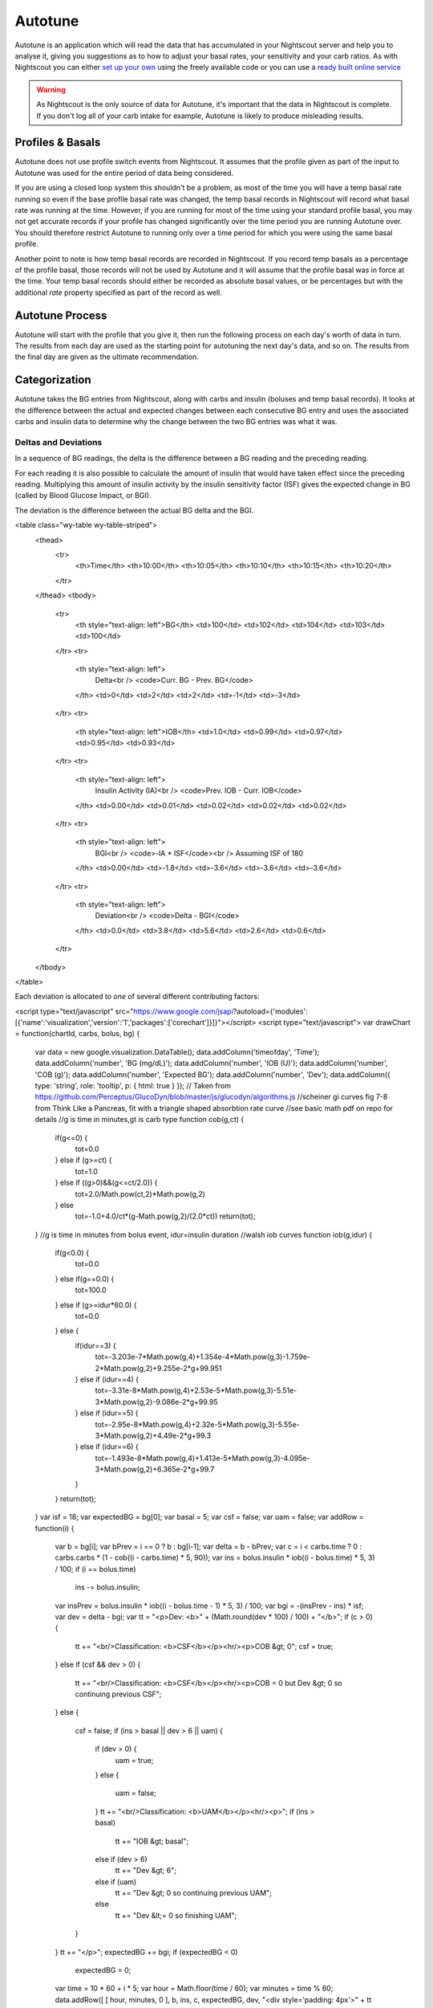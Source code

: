 Autotune
========

Autotune is an application which will read the data that has accumulated in your Nightscout server and help you to analyse it, giving you suggestions as to how to adjust your basal rates, your sensitivity and your carb ratios. As with Nightscout you can either `set up your own <https://openaps.readthedocs.io/en/latest/docs/Customize-Iterate/autotune.html>`_ using the freely available code or you can use a `ready built online service <https://autotuneweb.azurewebsites.net/>`_

.. warning::

   As Nightscout is the only source of data for Autotune, it's important that the data in Nightscout is complete. If you don't log all of your carb intake for example, Autotune is likely to produce misleading results.

Profiles & Basals
-----------------

Autotune does not use profile switch events from Nightscout. It assumes that the profile given as part of the input to Autotune was used for the entire period of data being considered.

If you are using a closed loop system this shouldn't be a problem, as most of the time you will have a temp basal rate running so even if the base profile basal rate was changed, the temp basal records in Nightscout will record what basal rate was running at the time. However, if you are running for most of the time using your standard profile basal, you may not get accurate records if your profile has changed significantly over the time period you are running Autotune over. You should therefore restrict Autotune to running only over a time period for which you were using the same basal profile.

Another point to note is how temp basal records are recorded in Nightscout. If you record temp basals as a percentage of the profile basal, those records will not be used by Autotune and it will assume that the profile basal was in force at the time. Your temp basal records should either be recorded as absolute basal values, or be percentages but with the additional `rate` property specified as part of the record as well.

Autotune Process
----------------

Autotune will start with the profile that you give it, then run the following process on each day's worth of data in turn. The results from each day are used as the starting point for autotuning the next day's data, and so on. The results from the final day are given as the ultimate recommendation.

Categorization
--------------

Autotune takes the BG entries from Nightscout, along with carbs and insulin (boluses and temp basal records). It looks at the difference between the actual and expected changes between each consecutive BG entry and uses the associated carbs and insulin data to determine why the change between the two BG entries was what it was.

Deltas and Deviations
~~~~~~~~~~~~~~~~~~~~~

In a sequence of BG readings, the delta is the difference between a BG reading and the preceding reading.

For each reading it is also possible to calculate the amount of insulin that would have taken effect since the preceding reading. Multiplying this amount of insulin activity by the insulin sensitivity factor (ISF) gives the expected change in BG (called by Blood Glucose Impact, or BGI).

The deviation is the difference between the actual BG delta and the BGI.

<table class="wy-table wy-table-striped">
    <thead>
        <tr>
            <th>Time</th>
            <th>10:00</th>
            <th>10:05</th>
            <th>10:10</th>
            <th>10:15</th>
            <th>10:20</th>
        </tr>
    </thead>
    <tbody>
        <tr>
            <th style="text-align: left">BG</th>
            <td>100</td>
            <td>102</td>
            <td>104</td>
            <td>103</td>
            <td>100</td>
        </tr>
        <tr>
            <th style="text-align: left">
                Delta<br />
                <code>Curr. BG - Prev. BG</code>
            </th>
            <td>0</td>
            <td>2</td>
            <td>2</td>
            <td>-1</td>
            <td>-3</td>
        </tr>
        <tr>
            <th style="text-align: left">IOB</th>
            <td>1.0</td>
            <td>0.99</td>
            <td>0.97</td>
            <td>0.95</td>
            <td>0.93</td>
        </tr>
        <tr>
            <th style="text-align: left">
                Insulin Activity (IA)<br />
                <code>Prev. IOB - Curr. IOB</code>
            </th>
            <td>0.00</td>
            <td>0.01</td>
            <td>0.02</td>
            <td>0.02</td>
            <td>0.02</td>
        </tr>
        <tr>
            <th style="text-align: left">
                BGI<br />
                <code>-IA * ISF</code><br />
                Assuming ISF of 180
            </th>
            <td>0.00</td>
            <td>-1.8</td>
            <td>-3.6</td>
            <td>-3.6</td>
            <td>-3.6</td>
        </tr>
        <tr>
            <th style="text-align: left">
                Deviation<br />
                <code>Delta - BGI</code>
            </th>
            <td>0.0</td>
            <td>3.8</td>
            <td>5.6</td>
            <td>2.6</td>
            <td>0.6</td>
        </tr>
    </tbody>
</table>

Each deviation is allocated to *one* of several different contributing factors:

<script type="text/javascript" src="https://www.google.com/jsapi?autoload={'modules':[{'name':'visualization','version':'1','packages':['corechart']}]}"></script>
<script type="text/javascript">
var drawChart = function(chartId, carbs, bolus, bg) {
    var data = new google.visualization.DataTable();
    data.addColumn('timeofday', 'Time');
    data.addColumn('number', 'BG (mg/dL)');
    data.addColumn('number', 'IOB (U)');
    data.addColumn('number', 'COB (g)');
    data.addColumn('number', 'Expected BG');
    data.addColumn('number', 'Dev');
    data.addColumn({ type: 'string', role: 'tooltip', p: { html: true } });
    // Taken from https://github.com/Perceptus/GlucoDyn/blob/master/js/glucodyn/algorithms.js
    //scheiner gi curves fig 7-8 from Think Like a Pancreas, fit with a triangle shaped absorbtion rate curve
    //see basic math pdf on repo for details
    //g is time in minutes,gt is carb type
    function cob(g,ct) {  
      if(g<=0) {
        tot=0.0
      } else if (g>=ct) {
        tot=1.0
      } else if ((g>0)&&(g<=ct/2.0)) {
        tot=2.0/Math.pow(ct,2)*Math.pow(g,2)
      } else 
        tot=-1.0+4.0/ct*(g-Math.pow(g,2)/(2.0*ct))
        return(tot);
    }
    //g is time in minutes from bolus event, idur=insulin duration
    //walsh iob curves
    function iob(g,idur) {  
      if(g<0.0) {
        tot=0.0  
      } else if(g==0.0) {
        tot=100.0
      } else if (g>=idur*60.0) {
        tot=0.0
      } else {
        if(idur==3) {
          tot=-3.203e-7*Math.pow(g,4)+1.354e-4*Math.pow(g,3)-1.759e-2*Math.pow(g,2)+9.255e-2*g+99.951
        } else if (idur==4) {
          tot=-3.31e-8*Math.pow(g,4)+2.53e-5*Math.pow(g,3)-5.51e-3*Math.pow(g,2)-9.086e-2*g+99.95
        } else if (idur==5) {
          tot=-2.95e-8*Math.pow(g,4)+2.32e-5*Math.pow(g,3)-5.55e-3*Math.pow(g,2)+4.49e-2*g+99.3
        } else if (idur==6) {
          tot=-1.493e-8*Math.pow(g,4)+1.413e-5*Math.pow(g,3)-4.095e-3*Math.pow(g,2)+6.365e-2*g+99.7
        } 
      }          
      return(tot);
    }
    var isf = 18;
    var expectedBG = bg[0];
    var basal = 5;
    var csf = false;
    var uam = false;
    var addRow = function(i) {
        var b = bg[i];
        var bPrev = i == 0 ? b : bg[i-1];
        var delta = b - bPrev;
        var c = i < carbs.time ? 0 : carbs.carbs * (1 - cob((i - carbs.time) * 5, 90));
        var ins = bolus.insulin * iob((i - bolus.time) * 5, 3) / 100;
        if (i == bolus.time)
            ins -= bolus.insulin;
        var insPrev = bolus.insulin * iob((i - bolus.time - 1) * 5, 3) / 100;
        var bgi = -(insPrev - ins) * isf;
        var dev = delta - bgi;
        var tt = "<p>Dev: <b>" + (Math.round(dev * 100) / 100) + "</b>";
        if (c > 0) {
            tt += "<br/>Classification: <b>CSF</b></p><hr/><p>COB &gt; 0";
            csf = true;
        }
        else if (csf && dev > 0) {
            tt += "<br/>Classification: <b>CSF</b></p><hr/><p>COB = 0 but Dev &gt; 0 so continuing previous CSF";
        }
        else {
            csf = false;
            if (ins > basal || dev > 6 || uam) {
                if (dev > 0) {
                    uam = true;
                }
                else {
                    uam = false;
                }
                tt += "<br/>Classification: <b>UAM</b></p><hr/><p>";
                if (ins > basal)
                    tt += "IOB &gt; basal";
                else if (dev > 6)
                    tt += "Dev &gt; 6";
                else if (uam)
                    tt += "Dev &gt; 0 so continuing previous UAM";
                else
                    tt += "Dev &lt;= 0 so finishing UAM";
            }
        }
        tt += "</p>";
        expectedBG += bgi;
        if (expectedBG < 0)
            expectedBG = 0;
        var time = 10 * 60 + i * 5;
        var hour = Math.floor(time / 60);
        var minutes = time % 60;
        data.addRow([ [ hour, minutes, 0 ], b, ins, c, expectedBG, dev, "<div style='padding: 4px'>" + tt + "</div>" ])
    }
    for (var i = 0; i < bg.length; i++)
        addRow(i);
    var options = {
        width: 900,
        height: 500,
        series: {
          0: {targetAxisIndex: 0},
          1: {targetAxisIndex: 1, lineWidth: 1},
          2: {targetAxisIndex: 1, lineWidth: 1},
          3: {targetAxisIndex: 0, lineDashStyle: [4, 4]},
          4: {targetAxisIndex: 1}
        },
        vAxes: {
          // Adds titles to each axis.
          0: {title: '', minValue: 0},
          1: {title: '', minValue: 0}
        },
        tooltip: {isHtml: true}
    };
    var chart = new google.visualization.LineChart(document.getElementById(chartId));
    chart.draw(data, options);
}
</script>

* **CSF** - if there are COB, or while the deviations stay positive (BG is rising quicker or not falling as fast as expected based on IOB) after COB reaches 0, those deviations are logged against the carb sensitivity factor (CSF)

  In the example below, carbs and insulin are delivered at 10:05. All carbs are absorbed by 11:35 but deviations stay positive until 12:00, so all deviations from 10:05 to 11:55 are classed as CSF.

<div id="csf_chart"></div>

<script type="text/javascript">
drawChart("csf_chart", { time: 1, carbs: 20 }, { time: 1, insulin: 10 }, [ 100, 102, 110, 120, 135, 140, 143, 144, 130, 118, 112, 102, 98, 96, 95, 94, 95, 97, 100, 102, 105, 104, 101, 98, 92, 90, 89, 86, 85, 84, 82, 80 ]);
</script>

* **UAM** - if there is more IOB than the current hourly basal rate, or the deviation was more than 6 mg/dL, those deviations are logged against unannounced meals (UAM)
* **basal** - if the expected impact on BG of basal insulin is 4 or more times that of the net IOB, or the BG is rising, those deviations are logged against basals
* **ISF** - if the BG is falling and the the expected impact on BG of the net IOB is at least a quarter of the basal insulin, those deviations are logged against the insulin sensitivity factory (ISF)

After completing this process, some of the deviations will be moved to the other categories:

* If the `--categorize-uam-as-basal` option was specified on the Autotune command line, all the UAM deviations will be moved to the basal category. This is a useful option to specify if you have definitely entered all carbs, including rescue carbs, into Nightscout
* If there are more than twice as many deviations classified as UAM than basal, the lowest 50% of the UAM deviations will be moved to the basal category and the highest 50% to the ISF category. This is based on the assumption that the basal & ISF settings are too far out, causing large deviations that have been incorrectly classified as UAM
* If there were fewer than 10 ISF deviations, and more than 4 times as many CSF deviations than basal deviations, all the CSF deviations will be moved to the ISF category. This is based on the assumption that the carb absorption calculations are out

Autotuning Carb Ratio
---------------------

The carb ratio (CR) is autotuned by looking at the starting and ending BG for each meal (BG when carbs were entered and BG when COB reached zero and IOB was less than half the hourly basal rate). The CR is then calculated based on the IOB that was already present at the start of the meal and the insulin delivered during the absoption of the meal, plus/minus any additional insulin required to bring the ending BG back to the same level as the starting BG.

This is done for each meal and then averaged over the day to produce the suggested CR. Only 20% of the change to the CR is used in the output so it doesn't produce fast-changing recommendations.

Autotuning Basals
-----------------

The total basal deviations in each hour are summed, then the current ISF is applied to work out how much insulin would be needed to counteract those deviations. Only 20% of this change in insulin is considered for the later calculations so it doesn't produce fast-changing recommendations.

If more insulin is needed, the basal rates for the previous 3 hours are each increased by 1/3 of the required extra insulin.

If less insulin is needed, the basal rates for the previous 3 hours are reduced in proportion to remove the calculated amount of insulin.

Finally, some hours will not have any deviations in the basal category, e.g. because all the deviations were allocated to carb absorption. In these cases, the basal recommendation will be based on the first hour before and after that were adjusted, taking 80% of the current basal setting for this hour plus 10% of each adjacent autotuned hour.

.. warning::
   
   Note that this last point means that hours that are routinely dominated by carb absorption will over time have their basal rates set to an average of the surrounding hours. If you do have an underlying need for higher or lower basal rates than normal at these times as well, Autotune will combine these changes with your CSF. While those changes may work for these times, it can lead to a dangerously high carb ratio for other times.

Autotuning ISF
--------------

The deviations allocated to ISF are compared to the expected deviation. These ratios between actual and expected deviations are sorted and the median one is taken. The new ISF is then calculated by multiplying this median ratio by the current ISF. Only 20% of the change to the ISF is used in the output so it doesn't produce fast-changing recommendations.

Safety Limits
-------------

A minimum and maximum ratio for all changes is included as part of the Autotune input. The suggested settings for these are -30% and +20%. Any suggested changes will be limited to this range, including CR, ISF and basals.